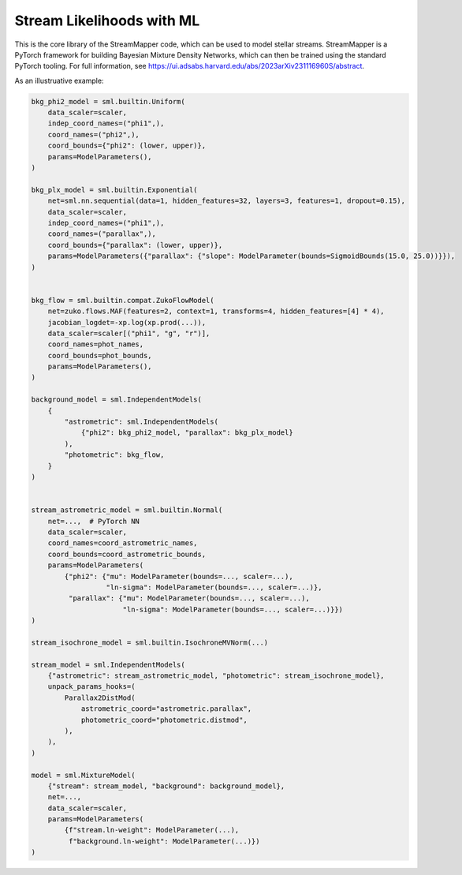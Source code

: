 Stream Likelihoods with ML
##########################

This is the core library of the StreamMapper code, which can be used to model stellar streams.
StreamMapper is a PyTorch framework for building Bayesian Mixture Density Networks, which can
then be trained using the standard PyTorch tooling.
For full information, see https://ui.adsabs.harvard.edu/abs/2023arXiv231116960S/abstract.

As an illustruative example:

.. code-block:: python

  bkg_phi2_model = sml.builtin.Uniform(
      data_scaler=scaler,
      indep_coord_names=("phi1",),
      coord_names=("phi2",),
      coord_bounds={"phi2": (lower, upper)},
      params=ModelParameters(),
  )
  
  bkg_plx_model = sml.builtin.Exponential(
      net=sml.nn.sequential(data=1, hidden_features=32, layers=3, features=1, dropout=0.15),
      data_scaler=scaler,
      indep_coord_names=("phi1",),
      coord_names=("parallax",),
      coord_bounds={"parallax": (lower, upper)},
      params=ModelParameters({"parallax": {"slope": ModelParameter(bounds=SigmoidBounds(15.0, 25.0))}}),
  )
  
  
  bkg_flow = sml.builtin.compat.ZukoFlowModel(
      net=zuko.flows.MAF(features=2, context=1, transforms=4, hidden_features=[4] * 4),
      jacobian_logdet=-xp.log(xp.prod(...)),
      data_scaler=scaler[("phi1", "g", "r")],
      coord_names=phot_names,
      coord_bounds=phot_bounds,
      params=ModelParameters(),
  )
  
  background_model = sml.IndependentModels(
      {
          "astrometric": sml.IndependentModels(
              {"phi2": bkg_phi2_model, "parallax": bkg_plx_model}
          ),
          "photometric": bkg_flow,
      }
  )
  
  
  stream_astrometric_model = sml.builtin.Normal(
      net=...,  # PyTorch NN
      data_scaler=scaler,
      coord_names=coord_astrometric_names,
      coord_bounds=coord_astrometric_bounds,
      params=ModelParameters(
          {"phi2": {"mu": ModelParameter(bounds=..., scaler=...),
                    "ln-sigma": ModelParameter(bounds=..., scaler=...)},
           "parallax": {"mu": ModelParameter(bounds=..., scaler=...),
                        "ln-sigma": ModelParameter(bounds=..., scaler=...)}})
  )
  
  stream_isochrone_model = sml.builtin.IsochroneMVNorm(...)
  
  stream_model = sml.IndependentModels(
      {"astrometric": stream_astrometric_model, "photometric": stream_isochrone_model},
      unpack_params_hooks=(
          Parallax2DistMod(
              astrometric_coord="astrometric.parallax",
              photometric_coord="photometric.distmod",
          ),
      ),
  )
  
  model = sml.MixtureModel(
      {"stream": stream_model, "background": background_model},
      net=...,
      data_scaler=scaler,
      params=ModelParameters(
          {f"stream.ln-weight": ModelParameter(...),
           f"background.ln-weight": ModelParameter(...)})
  )
